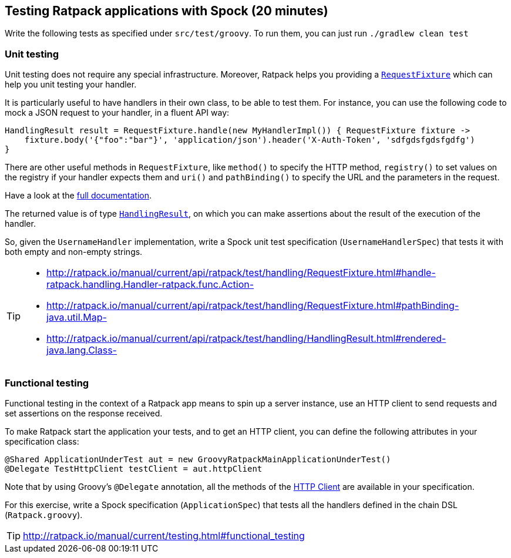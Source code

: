 == Testing Ratpack applications with Spock (20 minutes)

Write the following tests as specified under `src/test/groovy`. To run them, you can just run `./gradlew clean test`

=== Unit testing

Unit testing does not require any special infrastructure. Moreover, Ratpack helps you providing a http://ratpack.io/manual/current/api/ratpack/test/handling/RequestFixture.html[`RequestFixture`] which can help you unit testing your handler.

It is particularly useful to have handlers in their own class, to be able to test them. For instance, you can use the following code to mock a JSON request to your handler, in a fluent API way:

[source, groovy]
----
HandlingResult result = RequestFixture.handle(new MyHandlerImpl()) { RequestFixture fixture ->
    fixture.body('{"foo":"bar"}', 'application/json').header('X-Auth-Token', 'sdfgdsfgdsfgdfg')
}
----

There are other useful methods in `RequestFixture`, like `method()` to specify the HTTP method, `registry()` to set values on the registry if your handler expects them and `uri()` and `pathBinding()` to specify the URL and the parameters in the request.

Have a look at the http://ratpack.io/manual/current/api/ratpack/test/handling/RequestFixture.html[full documentation].

The returned value is of type http://ratpack.io/manual/current/api/ratpack/test/handling/HandlingResult.html[`HandlingResult`], on which you can make assertions about the result of the execution of the handler.

So, given the `UsernameHandler` implementation, write a Spock unit test specification (`UsernameHandlerSpec`) that tests it with both empty and non-empty strings.

[TIP]
====
* http://ratpack.io/manual/current/api/ratpack/test/handling/RequestFixture.html#handle-ratpack.handling.Handler-ratpack.func.Action-
* http://ratpack.io/manual/current/api/ratpack/test/handling/RequestFixture.html#pathBinding-java.util.Map-
* http://ratpack.io/manual/current/api/ratpack/test/handling/HandlingResult.html#rendered-java.lang.Class-
====

=== Functional testing

Functional testing in the context of a Ratpack app means to spin up a server instance, use an HTTP client to send requests and set assertions on the response received.

To make Ratpack start the application your tests, and to get an HTTP client, you can define the following attributes in your specification class:

[source,groovy]
----
@Shared ApplicationUnderTest aut = new GroovyRatpackMainApplicationUnderTest()
@Delegate TestHttpClient testClient = aut.httpClient
----

Note that by using Groovy's `@Delegate` annotation, all the methods of the http://ratpack.io/manual/current/api/ratpack/http/client/HttpClient.html[HTTP Client] are available in your specification.

For this exercise, write a Spock specification (`ApplicationSpec`) that tests all the handlers defined in the chain DSL (`Ratpack.groovy`).

TIP: http://ratpack.io/manual/current/testing.html#functional_testing
